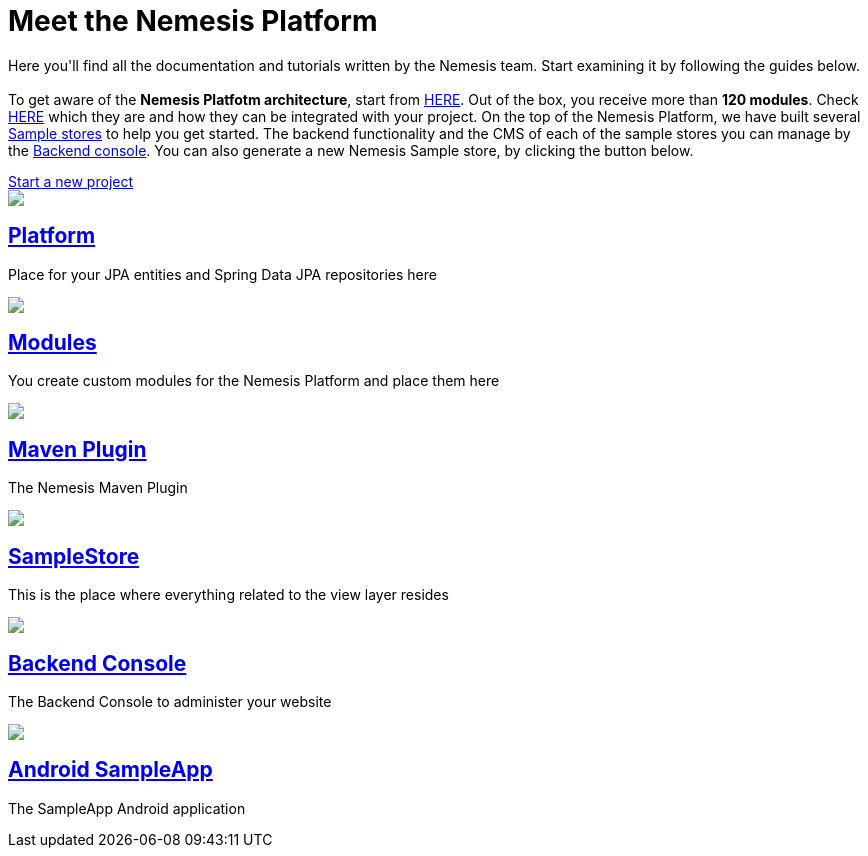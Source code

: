 ++++
<div class="home">
   <div class="page-title">
    	<h1>Meet the Nemesis Platform</h1>
    	<p>Here you'll find all the documentation and tutorials written by the Nemesis team. Start examining it by following the guides below. </br></br>
    	 To get aware of the <b>Nemesis Platfotm architecture</b>, start from <a href="https://docs.nemesis.io/current-snapshot/platform/">HERE</a>. Out of the box, you receive more than <b>120 modules</b>. Check <a href="https://docs.nemesis.io/current-snapshot/platform/module/">HERE</a> which they are and how they can be integrated with your project. On the top of the Nemesis Platform, we have built several <a href="https://docs.nemesis.io/current-snapshot/samplestore/">Sample stores</a> to help you get started. The backend functionality and the CMS of each of the sample stores you can manage by the <a href="https://docs.nemesis.io/current-snapshot/console/">Backend console</a>. You can also generate a new Nemesis Sample store, by clicking the button below.</p>
    	<div class="startnemesisio">
    		<a class= "start-nemesis-io" href="http://start.nemesis.io/">Start a new project</a>
    	</div>
    </div>
	<div class="features-grid">
		<div class="item blue">
			<div class="media">
				<a href="platform/"><img src="./img/icon-core.png" /></a>
			</div>
			<div class="content">
				<h2><a href="platform/">Platform</a></h2>
				<p>Place for your JPA entities and Spring Data JPA repositories here</p>
			</div>
		</div>

		<!--div class="item green">
			<div class="media">
				<a href="./inner.html"><img src="./img/icon-facade.png" /></a>
			</div>
			<div class="content">
				<h2><a href="./inner.html">Facade</a></h2>
				<p>Here you put your Dto-s, your MapperFactoryConfigurers, and your facades</p>
			</div>
		</div-->

		<div class="item grey">
			<div class="media">
				<a href="platform/module/"><img src="./img/icon-modules.png" /></a>
			</div>
			<div class="content">
				<h2><a href="platform/module/">Modules</a></h2>
				<p>You create custom modules for the Nemesis Platform and place them here </p>
			</div>
		</div>

		<div class="item yellow">
			<div class="media">
				<a href="platform/nemesis-maven-plugin/"><img src="./img/icon-facade.png" /></a>
			</div>
			<div class="content">
				<h2><a href="platform/nemesis-maven-plugin/">Maven Plugin</a></h2>
				<p>The Nemesis Maven Plugin</p>
			</div>
		</div>

		<div class="item red">
			<div class="media">
				<a href="samplestore/"><img src="./img/icon-storefront.png" /></a>
			</div>
			<div class="content">
				<h2><a href="samplestore">SampleStore</a></h2>
				<p>This is the place where everything related to the view layer resides</p>
			</div>
		</div>

		<!--div class="item yellow">
			<div class="media">
				<a href="./inner.html"><img src="./img/icon-other.png" /></a>
			</div>
			<div class="content">
				<h2><a href="./inner.html">Other</a></h2>
				<p>This is the place where everything related to the view layer resides - JSPs, Controllers, </p>
			</div>
		</div-->

		<div class="item blue">
			<div class="media">
				<a href="console/"><img src="./img/icon-backend-console.png" /></a>
			</div>
			<div class="content">
				<h2><a href="console/">Backend Console</a></h2>
				<p>The Backend Console to administer your website </p>
			</div>
		</div>

		<div class="item green">
			<div class="media">
				<a href="sampleapp/"><img src="./img/icon-android.png" /></a>
			</div>
			<div class="content">
				<h2><a href="sampleapp/">Android SampleApp</a></h2>
				<p>The SampleApp Android application</p>
			</div>
		</div>
	</div>
</div>
++++
